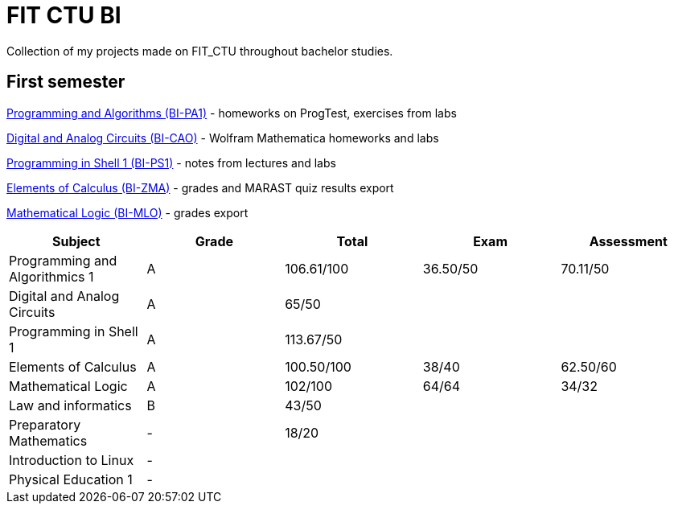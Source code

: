 = FIT CTU BI

Collection of my projects made on FIT_CTU throughout bachelor studies.

== First semester

link:BI-PA1/README.adoc[Programming and Algorithms (BI-PA1)] - homeworks on ProgTest, exercises from labs

link:BI-CAO/README.adoc[Digital and Analog Circuits (BI-CAO)] - Wolfram Mathematica homeworks and labs

link:BI-PS1/README.adoc[Programming in Shell 1 (BI-PS1)] - notes from lectures and labs

link:BI-ZMA/README.adoc[Elements of Calculus (BI-ZMA)] - grades and MARAST quiz results export

link:BI-MLO/README.adoc[Mathematical Logic (BI-MLO)] - grades export

|===
|Subject |Grade |Total |Exam |Assessment

|Programming and Algorithmics 1|A|106.61/100|36.50/50|70.11/50
|Digital and Analog Circuits|A 3+|65/50
|Programming in Shell 1|A 3+|113.67/50
|Elements of Calculus|A|100.50/100|38/40|62.50/60
|Mathematical Logic|A|102/100|64/64|34/32
|Law and informatics|B 3+|43/50
|Preparatory Mathematics|- 3+|18/20
|Introduction to Linux 4+|-
|Physical Education 1 4+|-
|===
